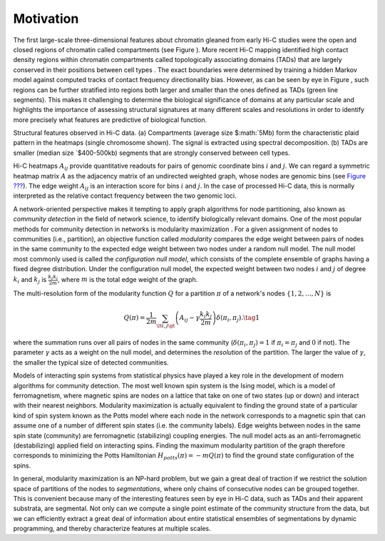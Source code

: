 Motivation
==========

The first large-scale three-dimensional features about chromatin gleaned
from early Hi-C studies were the open and closed regions of chromatin
called compartments (see Figure ). More recent Hi-C mapping identified
high contact density regions within chromatin compartments called
topologically associating domains (TADs) that are largely conserved in
their positions between cell types . The exact boundaries were
determined by training a hidden Markov model against computed tracks of
contact frequency directionality bias. However, as can be seen by eye in
Figure , such regions can be further stratified into regions both larger
and smaller than the ones defined as TADs (green line segments). This
makes it challenging to determine the biological significance of domains
at any particular scale and highlights the importance of assessing
structural signatures at many different scales and resolutions in order
to identify more precisely what features are predictive of biological
function.

.. raw:: html

   <center>
   <figure>

.. raw:: html

   <figcaption>

Structural features observed in Hi-C data. (a) Compartments (average
size
$\ :math:`5Mb) form the characteristic plaid pattern in the heatmaps (single chromosome shown). The signal is extracted using spectral decomposition. (b) TADs are smaller (median size `\ $400-500kb)
segments that are strongly conserved between cell types.

.. raw:: html

   </figcaption>
   </figure>
   </center>


Hi-C heatmaps :math:`A_{ij}` provide quantitative readouts for pairs of
genomic coordinate bins :math:`i` and :math:`j`. We can regard a
symmetric heatmap matrix :math:`A` as the adjacency matrix of an
undirected weighted graph, whose nodes are genomic bins (see `Figure
??? <#fig_igraph>`__). The edge weight :math:`A_{ij}` is an interaction
score for bins :math:`i` and :math:`j`. In the case of processed Hi-C
data, this is normally interpreted as the relative contact frequency
between the two genomic loci.

.. raw:: html

   <center>

.. raw:: html

   </center>

A network-oriented perspective makes it tempting to apply graph
algorithms for node partitioning, also known as *community detection* in
the field of network science, to identify biologically relevant domains.
One of the most popular methods for community detection in networks is
modularity maximization . For a given assignment of nodes to communities
(i.e., partition), an objective function called *modularity* compares
the edge weight between pairs of nodes in the same community to the
expected edge weight between two nodes under a random null model. The
null model most commonly used is called the *configuration null model*,
which consists of the complete ensemble of graphs having a fixed degree
distribution. Under the configuration null model, the expected weight
between two nodes :math:`i` and :math:`j` of degree :math:`k_i` and
:math:`k_j` is :math:`\frac{k_i k_j}{2m}`, where :math:`m` is the total
edge weight of the graph.

The multi-resolution form of the modularity function :math:`Q` for a
partition :math:`\pi` of a network's nodes :math:`\{1,2, \ldots, N\}` is

.. math::  Q(\pi) = \frac{1}{2m}\sum_{\lt i,j \gt} \left(A_{ij} - \gamma \frac{k_i k_j}{2m}\right)\delta(\pi_i,\pi_j). \tag{1}

where the summation runs over all pairs of nodes in the same community
(:math:`\delta(\pi_i, \pi_j) = 1` if :math:`\pi_i=\pi_j` and :math:`0`
if not). The parameter :math:`\gamma` acts as a weight on the null
model, and determines the *resolution* of the partition. The larger the
value of :math:`\gamma`, the smaller the typical size of detected
communities.

Models of interacting spin systems from statistical physics have played
a key role in the development of modern algorithms for community
detection. The most well known spin system is the Ising model, which is
a model of ferromagnetism, where magnetic spins are nodes on a lattice
that take on one of two states (up or down) and interact with their
nearest neighbors. Modularity maximization is actually equivalent to
finding the ground state of a particular kind of spin system known as
the Potts model where each node in the network corresponds to a magnetic
spin that can assume one of a number of different spin states (i.e. the
community labels). Edge weights between nodes in the same spin state
(community) are ferromagnetic (stabilizing) coupling energies. The null
model acts as an anti-ferromagnetic (destabilizing) applied field on
interacting spins. Finding the maximum modularity partition of the graph
therefore corresponds to minimizing the Potts Hamiltonian
:math:`H_{potts}(\pi) = -mQ(\pi)` to find the ground state configuration
of the spins.

In general, modularity maximization is an NP-hard problem, but we gain a
great deal of traction if we restrict the solution space of partitions
of the nodes to *segmentations*, where only chains of consecutive nodes
can be grouped together. This is convenient because many of the
interesting features seen by eye in Hi-C data, such as TADs and their
apparent substrata, are segmental. Not only can we compute a single
point estimate of the community structure from the data, but we can
efficiently extract a great deal of information about entire statistical
ensembles of segmentations by dynamic programming, and thereby
characterize features at multiple scales.